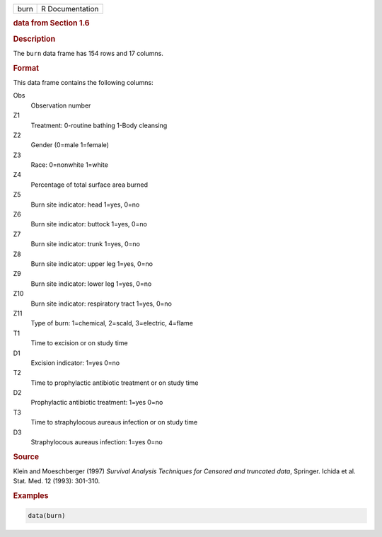 .. container::

   ==== ===============
   burn R Documentation
   ==== ===============

   .. rubric:: data from Section 1.6
      :name: burn

   .. rubric:: Description
      :name: description

   The ``burn`` data frame has 154 rows and 17 columns.

   .. rubric:: Format
      :name: format

   This data frame contains the following columns:

   Obs
      Observation number

   Z1
      Treatment: 0-routine bathing 1-Body cleansing

   Z2
      Gender (0=male 1=female)

   Z3
      Race: 0=nonwhite 1=white

   Z4
      Percentage of total surface area burned

   Z5
      Burn site indicator: head 1=yes, 0=no

   Z6
      Burn site indicator: buttock 1=yes, 0=no

   Z7
      Burn site indicator: trunk 1=yes, 0=no

   Z8
      Burn site indicator: upper leg 1=yes, 0=no

   Z9
      Burn site indicator: lower leg 1=yes, 0=no

   Z10
      Burn site indicator: respiratory tract 1=yes, 0=no

   Z11
      Type of burn: 1=chemical, 2=scald, 3=electric, 4=flame

   T1
      Time to excision or on study time

   D1
      Excision indicator: 1=yes 0=no

   T2
      Time to prophylactic antibiotic treatment or on study time

   D2
      Prophylactic antibiotic treatment: 1=yes 0=no

   T3
      Time to straphylocous aureaus infection or on study time

   D3
      Straphylocous aureaus infection: 1=yes 0=no

   .. rubric:: Source
      :name: source

   Klein and Moeschberger (1997) *Survival Analysis Techniques for
   Censored and truncated data*, Springer. Ichida et al. Stat. Med. 12
   (1993): 301-310.

   .. rubric:: Examples
      :name: examples

   .. code:: R

      data(burn)
